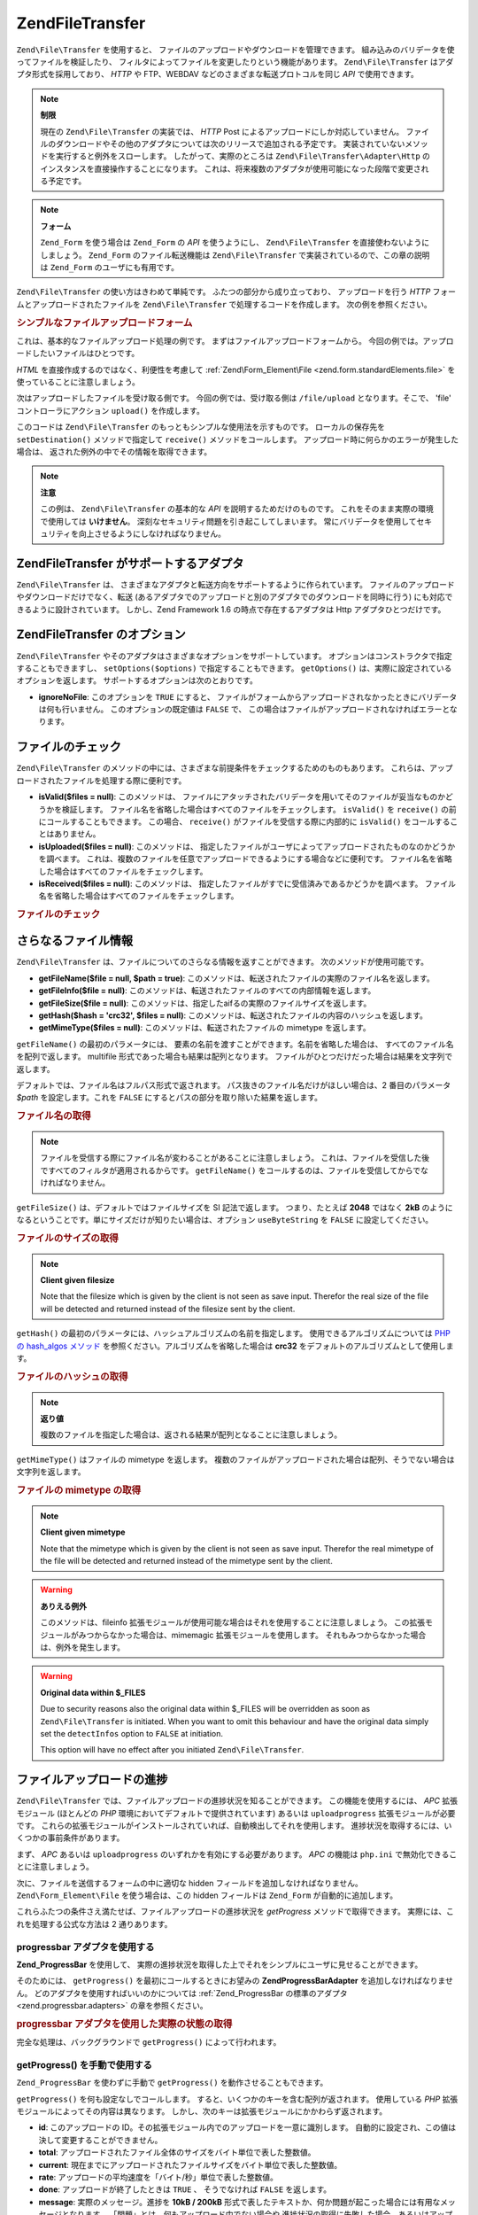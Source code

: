 .. EN-Revision: none
.. _zend.file.transfer.introduction:

Zend\File\Transfer
==================

``Zend\File\Transfer`` を使用すると、
ファイルのアップロードやダウンロードを管理できます。
組み込みのバリデータを使ってファイルを検証したり、
フィルタによってファイルを変更したりという機能があります。 ``Zend\File\Transfer``
はアダプタ形式を採用しており、 *HTTP* や FTP、WEBDAV
などのさまざまな転送プロトコルを同じ *API* で使用できます。

.. note::

   **制限**

   現在の ``Zend\File\Transfer`` の実装では、 *HTTP* Post
   によるアップロードにしか対応していません。
   ファイルのダウンロードやその他のアダプタについては次のリリースで追加される予定です。
   実装されていないメソッドを実行すると例外をスローします。
   したがって、実際のところは ``Zend\File\Transfer\Adapter\Http``
   のインスタンスを直接操作することになります。
   これは、将来複数のアダプタが使用可能になった段階で変更される予定です。

.. note::

   **フォーム**

   ``Zend_Form`` を使う場合は ``Zend_Form`` の *API* を使うようにし、 ``Zend\File\Transfer``
   を直接使わないようにしましょう。 ``Zend_Form`` のファイル転送機能は
   ``Zend\File\Transfer`` で実装されているので、この章の説明は ``Zend_Form``
   のユーザにも有用です。

``Zend\File\Transfer`` の使い方はきわめて単純です。 ふたつの部分から成り立っており、
アップロードを行う *HTTP* フォームとアップロードされたファイルを ``Zend\File\Transfer``
で処理するコードを作成します。 次の例を参照ください。

.. _zend.file.transfer.introduction.example:

.. rubric:: シンプルなファイルアップロードフォーム

これは、基本的なファイルアップロード処理の例です。
まずはファイルアップロードフォームから。
今回の例では。アップロードしたいファイルはひとつです。

.. code-block:: xml
   :linenos:

   <form enctype="multipart/form-data" action="/file/upload" method="POST">
       <input type="hidden" name="MAX_FILE_SIZE" value="100000" />
           アップロードするファイルを選択: <input name="uploadedfile" type="file" />
       <br />
       <input type="submit" value="アップロード" />
   </form>

*HTML* を直接作成するのではなく、利便性を考慮して :ref:`Zend\Form_Element\File
<zend.form.standardElements.file>` を使っていることに注意しましょう。

次はアップロードしたファイルを受け取る側です。 今回の例では、受け取る側は
``/file/upload`` となります。そこで、 'file' コントローラにアクション ``upload()``
を作成します。

.. code-block:: php
   :linenos:

   $adapter = new Zend\File\Transfer\Adapter\Http();

   $adapter->setDestination('C:\temp');

   if (!$adapter->receive()) {
       $messages = $adapter->getMessages();
       echo implode("\n", $messages);
   }

このコードは ``Zend\File\Transfer`` のもっともシンプルな使用法を示すものです。
ローカルの保存先を ``setDestination()`` メソッドで指定して ``receive()``
メソッドをコールします。 アップロード時に何らかのエラーが発生した場合は、
返された例外の中でその情報を取得できます。

.. note::

   **注意**

   この例は、 ``Zend\File\Transfer`` の基本的な *API* を説明するためだけのものです。
   これをそのまま実際の環境で使用しては **いけません**\ 。
   深刻なセキュリティ問題を引き起こしてしまいます。
   常にバリデータを使用してセキュリティを向上させるようにしなければなりません。

.. _zend.file.transfer.introduction.adapters:

Zend\File\Transfer がサポートするアダプタ
------------------------------

``Zend\File\Transfer`` は、
さまざまなアダプタと転送方向をサポートするように作られています。
ファイルのアップロードやダウンロードだけでなく、転送
(あるアダプタでのアップロードと別のアダプタでのダウンロードを同時に行う)
にも対応できるように設計されています。 しかし、Zend Framework 1.6
の時点で存在するアダプタは Http アダプタひとつだけです。

.. _zend.file.transfer.introduction.options:

Zend\File\Transfer のオプション
-------------------------

``Zend\File\Transfer`` やそのアダプタはさまざまなオプションをサポートしています。
オプションはコンストラクタで指定することもできますし、 ``setOptions($options)``
で指定することもできます。 ``getOptions()``
は、実際に設定されているオプションを返します。
サポートするオプションは次のとおりです。

- **ignoreNoFile**: このオプションを ``TRUE`` にすると、
  ファイルがフォームからアップロードされなかったときにバリデータは何も行いません。
  このオプションの既定値は ``FALSE`` で、
  この場合はファイルがアップロードされなければエラーとなります。

.. _zend.file.transfer.introduction.checking:

ファイルのチェック
---------

``Zend\File\Transfer``
のメソッドの中には、さまざまな前提条件をチェックするためのものもあります。
これらは、アップロードされたファイルを処理する際に便利です。

- **isValid($files = null)**: このメソッドは、
  ファイルにアタッチされたバリデータを用いてそのファイルが妥当なものかどうかを検証します。
  ファイル名を省略した場合はすべてのファイルをチェックします。 ``isValid()`` を
  ``receive()`` の前にコールすることもできます。 この場合、 ``receive()``
  がファイルを受信する際に内部的に ``isValid()`` をコールすることはありません。

- **isUploaded($files = null)**: このメソッドは、
  指定したファイルがユーザによってアップロードされたものなのかどうかを調べます。
  これは、複数のファイルを任意でアップロードできるようにする場合などに便利です。
  ファイル名を省略した場合はすべてのファイルをチェックします。

- **isReceived($files = null)**: このメソッドは、
  指定したファイルがすでに受信済みであるかどうかを調べます。
  ファイル名を省略した場合はすべてのファイルをチェックします。

.. _zend.file.transfer.introduction.checking.example:

.. rubric:: ファイルのチェック

.. code-block:: php
   :linenos:

   $upload = new Zend\File\Transfer();

   // すべての既知の内部ファイル情報を返します
   $files = $upload->getFileInfo();

   foreach ($files as $file => $info) {
       // アップロードされたファイルか ?
       if (!$upload->isUploaded($file)) {
           print "ファイルをアップロードしてください";
           continue;
       }

       // バリデータを通過したか ?
       if (!$upload->isValid($file)) {
           print "$file は不適切です";
           continue;
       }
   }

   $upload->receive();

.. _zend.file.transfer.introduction.informations:

さらなるファイル情報
----------

``Zend\File\Transfer`` は、ファイルについてのさらなる情報を返すことができます。
次のメソッドが使用可能です。

- **getFileName($file = null, $path = true)**:
  このメソッドは、転送されたファイルの実際のファイル名を返します。

- **getFileInfo($file = null)**:
  このメソッドは、転送されたファイルのすべての内部情報を返します。

- **getFileSize($file = null)**:
  このメソッドは、指定したaifるの実際のファイルサイズを返します。

- **getHash($hash = 'crc32', $files = null)**:
  このメソッドは、転送されたファイルの内容のハッシュを返します。

- **getMimeType($files = null)**: このメソッドは、転送されたファイルの mimetype
  を返します。

``getFileName()`` の最初のパラメータには、
要素の名前を渡すことができます。名前を省略した場合は、
すべてのファイル名を配列で返します。 multifile
形式であった場合も結果は配列となります。
ファイルがひとつだけだった場合は結果を文字列で返します。

デフォルトでは、ファイル名はフルパス形式で返されます。
パス抜きのファイル名だけがほしい場合は、2 番目のパラメータ *$path*
を設定します。これを ``FALSE`` にするとパスの部分を取り除いた結果を返します。

.. _zend.file.transfer.introduction.informations.example1:

.. rubric:: ファイル名の取得

.. code-block:: php
   :linenos:

   $upload = new Zend\File\Transfer();
   $upload->receive();

   // すべてのファイルのファイル名を返します
   $names = $upload->getFileName();

   // フォームの 'foo' 要素のファイル名を返します。
   $names = $upload->getFileName('foo');

.. note::

   ファイルを受信する際にファイル名が変わることがあることに注意しましょう。
   これは、ファイルを受信した後ですべてのフィルタが適用されるからです。
   ``getFileName()`` をコールするのは、ファイルを受信してからでなければなりません。

``getFileSize()`` は、デフォルトではファイルサイズを SI 記法で返します。
つまり、たとえば **2048** ではなく **2kB**
のようになるということです。単にサイズだけが知りたい場合は、オプション
``useByteString`` を ``FALSE`` に設定してください。

.. _zend.file.transfer.introduction.informations.example.getfilesize:

.. rubric:: ファイルのサイズの取得

.. code-block:: php
   :linenos:

   $upload = new Zend\File\Transfer();
   $upload->receive();

   // 複数のファイルがアップロードされた場合は、すべてのファイルのサイズを配列で返します
   $size = $upload->getFileSize();

   // SI 記法を無効にし、数値のみを返すようにします
   $upload->setOption(array('useByteString' => false));
   $size = $upload->getFileSize();

.. note::

   **Client given filesize**

   Note that the filesize which is given by the client is not seen as save input. Therefor the real size of the
   file will be detected and returned instead of the filesize sent by the client.

``getHash()`` の最初のパラメータには、ハッシュアルゴリズムの名前を指定します。
使用できるアルゴリズムについては `PHP の hash_algos メソッド`_
を参照ください。アルゴリズムを省略した場合は **crc32**
をデフォルトのアルゴリズムとして使用します。

.. _zend.file.transfer.introduction.informations.example2:

.. rubric:: ファイルのハッシュの取得

.. code-block:: php
   :linenos:

   $upload = new Zend\File\Transfer();
   $upload->receive();

   // 複数のファイルがアップロードされた場合は、すべてのファイルのハッシュを配列で返します
   $hash = $upload->getHash('md5');

   // フォームの 'foo' 要素のハッシュを返します。
   $names = $upload->getHash('crc32', 'foo');

.. note::

   **返り値**

   複数のファイルを指定した場合は、返される結果が配列となることに注意しましょう。

``getMimeType()`` はファイルの mimetype を返します。
複数のファイルがアップロードされた場合は配列、そうでない場合は文字列を返します。

.. _zend.file.transfer.introduction.informations.getmimetype:

.. rubric:: ファイルの mimetype の取得

.. code-block:: php
   :linenos:

   $upload = new Zend\File\Transfer();
   $upload->receive();

   $mime = $upload->getMimeType();

   // フォーム要素 'foo' の mimetype を返します
   $names = $upload->getMimeType('foo');

.. note::

   **Client given mimetype**

   Note that the mimetype which is given by the client is not seen as save input. Therefor the real mimetype of the
   file will be detected and returned instead of the mimetype sent by the client.

.. warning::

   **ありえる例外**

   このメソッドは、fileinfo
   拡張モジュールが使用可能な場合はそれを使用することに注意しましょう。
   この拡張モジュールがみつからなかった場合は、mimemagic
   拡張モジュールを使用します。
   それもみつからなかった場合は、例外を発生します。

.. warning::

   **Original data within $_FILES**

   Due to security reasons also the original data within $_FILES will be overridden as soon as
   ``Zend\File\Transfer`` is initiated. When you want to omit this behaviour and have the original data simply set
   the ``detectInfos`` option to ``FALSE`` at initiation.

   This option will have no effect after you initiated ``Zend\File\Transfer``.

.. _zend.file.transfer.introduction.uploadprogress:

ファイルアップロードの進捗
-------------

``Zend\File\Transfer`` では、ファイルアップロードの進捗状況を知ることができます。
この機能を使用するには、 *APC* 拡張モジュール (ほとんどの *PHP*
環境においてデフォルトで提供されています) あるいは ``uploadprogress``
拡張モジュールが必要です。
これらの拡張モジュールがインストールされていれば、自動検出してそれを使用します。
進捗状況を取得するには、いくつかの事前条件があります。

まず、 *APC* あるいは ``uploadprogress`` のいずれかを有効にする必要があります。 *APC*
の機能は ``php.ini`` で無効化できることに注意しましょう。

次に、ファイルを送信するフォームの中に適切な hidden
フィールドを追加しなければなりません。 ``Zend\Form_Element\File`` を使う場合は、この
hidden フィールドは ``Zend_Form`` が自動的に追加します。

これらふたつの条件さえ満たせば、ファイルアップロードの進捗状況を *getProgress*
メソッドで取得できます。 実際には、これを処理する公式な方法は 2 通りあります。

.. _zend.file.transfer.introduction.uploadprogress.progressadapter:

progressbar アダプタを使用する
^^^^^^^^^^^^^^^^^^^^^

**Zend_ProgressBar** を使用して、
実際の進捗状況を取得した上でそれをシンプルにユーザに見せることができます。

そのためには、 ``getProgress()`` を最初にコールするときにお望みの
**Zend\ProgressBar\Adapter** を追加しなければなりません。
どのアダプタを使用すればいいのかについては :ref:`Zend_ProgressBar の標準のアダプタ
<zend.progressbar.adapters>` の章を参照ください。

.. _zend.file.transfer.introduction.uploadprogress.progressadapter.example1:

.. rubric:: progressbar アダプタを使用した実際の状態の取得

.. code-block:: php
   :linenos:

   $adapter = new Zend\ProgressBar_Adapter\Console();
   $upload  = Zend\File\Transfer\Adapter\Http::getProgress($adapter);

   $upload = null;
   while (!$upload['done']) {
       $upload = Zend\File\Transfer\Adapter\Http:getProgress($upload);
   }

完全な処理は、バックグラウンドで ``getProgress()`` によって行われます。

.. _zend.file.transfer.introduction.uploadprogress.manually:

getProgress() を手動で使用する
^^^^^^^^^^^^^^^^^^^^^^

``Zend_ProgressBar`` を使わずに手動で ``getProgress()`` を動作させることもできます。

``getProgress()`` を何も設定なしでコールします。
すると、いくつかのキーを含む配列が返されます。 使用している *PHP*
拡張モジュールによってその内容は異なります。
しかし、次のキーは拡張モジュールにかかわらず返されます。

- **id**: このアップロードの
  ID。その拡張モジュール内でのアップロードを一意に識別します。
  自動的に設定され、この値は決して変更することができません。

- **total**: アップロードされたファイル全体のサイズをバイト単位で表した整数値。

- **current**:
  現在までにアップロードされたファイルサイズをバイト単位で表した整数値。

- **rate**: アップロードの平均速度を「バイト/秒」単位で表した整数値。

- **done**: アップロードが終了したときは ``TRUE`` 、 そうでなければ ``FALSE``
  を返します。

- **message**: 実際のメッセージ。進捗を **10kB / 200kB**
  形式で表したテキストか、何か問題が起こった場合には有用なメッセージとなります。
  「問題」とは、何もアップロード中でない場合や
  進捗状況の取得に失敗した場合、あるいはアップロードがキャンセルされた場合を意味します。

- **progress**: このオプションキーには ``Zend\ProgressBar\Adapter`` あるいは Zend_ProgressBar
  のインスタンスが含まれ、
  プログレスバー内から実際のアップロード状況を取得できるようになります。

- **session**: このオプションキーには ``Zend_ProgressBar``
  内で使用するセッション名前空間の名前が含まれます。
  このキーが与えられなかったときのデフォルトは
  ``Zend\File\Transfer\Adapter\Http\ProgressBar`` です。

それ以外に返されるキーについては各拡張モジュールが直接返すものであり、
チェックしていません。

次の例は、手動で使用する方法を示すものです。

.. _zend.file.transfer.introduction.uploadprogress.manually.example1:

.. rubric:: 手動での進捗状況表示の使用法

.. code-block:: php
   :linenos:

   $upload  = Zend\File\Transfer\Adapter\Http::getProgress();

   while (!$upload['done']) {
       $upload = Zend\File\Transfer\Adapter\Http:getProgress($upload);
       print "\nActual progress:".$upload['message'];
       // 何か必要な処理をします
   }

.. note::

   **Knowing the file to get the progress from**

   The above example works when your upload identified is set to 'progress_key'. When you are using another
   identifier within your form you must give the used identifier as first parameter to ``getProgress()`` on the
   initial call.



.. _`PHP の hash_algos メソッド`: http://php.net/hash_algos
